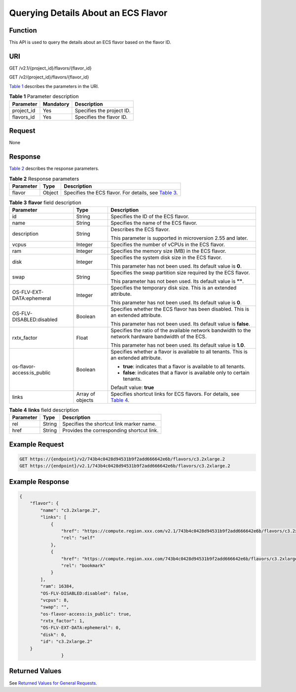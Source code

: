 Querying Details About an ECS Flavor
====================================

Function
--------

This API is used to query the details about an ECS flavor based on the flavor ID.

URI
---

GET /v2.1/{project_id}/flavors/{flavor_id}

GET /v2/{project_id}/flavors/{flavor_id}

`Table 1 <#enustopic0020212659table47154420>`__ describes the parameters in the URI. 

.. _ENUSTOPIC0020212659table47154420:

.. table:: **Table 1** Parameter description

   ========== ========= =========================
   Parameter  Mandatory Description
   ========== ========= =========================
   project_id Yes       Specifies the project ID.
   flavors_id Yes       Specifies the flavor ID.
   ========== ========= =========================

Request
-------

None

Response
--------

`Table 2 <#enustopic0020212659table61695723>`__ describes the response parameters. 

.. _ENUSTOPIC0020212659table61695723:

.. table:: **Table 2** Response parameters

   +-----------+--------+---------------------------------------------------------------------------------------------+
   | Parameter | Type   | Description                                                                                 |
   +===========+========+=============================================================================================+
   | flavor    | Object | Specifies the ECS flavor. For details, see `Table 3 <#enustopic0020212659table20109663>`__. |
   +-----------+--------+---------------------------------------------------------------------------------------------+



.. _ENUSTOPIC0020212659table20109663:

.. table:: **Table 3** **flavor** field description

   +----------------------------+-----------------------+-------------------------------------------------------------------------------------------------------------------+
   | Parameter                  | Type                  | Description                                                                                                       |
   +============================+=======================+===================================================================================================================+
   | id                         | String                | Specifies the ID of the ECS flavor.                                                                               |
   +----------------------------+-----------------------+-------------------------------------------------------------------------------------------------------------------+
   | name                       | String                | Specifies the name of the ECS flavor.                                                                             |
   +----------------------------+-----------------------+-------------------------------------------------------------------------------------------------------------------+
   | description                | String                | Describes the ECS flavor.                                                                                         |
   |                            |                       |                                                                                                                   |
   |                            |                       | This parameter is supported in microversion 2.55 and later.                                                       |
   +----------------------------+-----------------------+-------------------------------------------------------------------------------------------------------------------+
   | vcpus                      | Integer               | Specifies the number of vCPUs in the ECS flavor.                                                                  |
   +----------------------------+-----------------------+-------------------------------------------------------------------------------------------------------------------+
   | ram                        | Integer               | Specifies the memory size (MB) in the ECS flavor.                                                                 |
   +----------------------------+-----------------------+-------------------------------------------------------------------------------------------------------------------+
   | disk                       | Integer               | Specifies the system disk size in the ECS flavor.                                                                 |
   |                            |                       |                                                                                                                   |
   |                            |                       | This parameter has not been used. Its default value is **0**.                                                     |
   +----------------------------+-----------------------+-------------------------------------------------------------------------------------------------------------------+
   | swap                       | String                | Specifies the swap partition size required by the ECS flavor.                                                     |
   |                            |                       |                                                                                                                   |
   |                            |                       | This parameter has not been used. Its default value is **""**.                                                    |
   +----------------------------+-----------------------+-------------------------------------------------------------------------------------------------------------------+
   | OS-FLV-EXT-DATA:ephemeral  | Integer               | Specifies the temporary disk size. This is an extended attribute.                                                 |
   |                            |                       |                                                                                                                   |
   |                            |                       | This parameter has not been used. Its default value is **0**.                                                     |
   +----------------------------+-----------------------+-------------------------------------------------------------------------------------------------------------------+
   | OS-FLV-DISABLED:disabled   | Boolean               | Specifies whether the ECS flavor has been disabled. This is an extended attribute.                                |
   |                            |                       |                                                                                                                   |
   |                            |                       | This parameter has not been used. Its default value is **false**.                                                 |
   +----------------------------+-----------------------+-------------------------------------------------------------------------------------------------------------------+
   | rxtx_factor                | Float                 | Specifies the ratio of the available network bandwidth to the network hardware bandwidth of the ECS.              |
   |                            |                       |                                                                                                                   |
   |                            |                       | This parameter has not been used. Its default value is **1.0**.                                                   |
   +----------------------------+-----------------------+-------------------------------------------------------------------------------------------------------------------+
   | os-flavor-access:is_public | Boolean               | Specifies whether a flavor is available to all tenants. This is an extended attribute.                            |
   |                            |                       |                                                                                                                   |
   |                            |                       | -  **true**: indicates that a flavor is available to all tenants.                                                 |
   |                            |                       | -  **false**: indicates that a flavor is available only to certain tenants.                                       |
   |                            |                       |                                                                                                                   |
   |                            |                       | Default value: **true**                                                                                           |
   +----------------------------+-----------------------+-------------------------------------------------------------------------------------------------------------------+
   | links                      | Array of objects      | Specifies shortcut links for ECS flavors. For details, see `Table 4 <#enustopic0020212659table35514108193545>`__. |
   +----------------------------+-----------------------+-------------------------------------------------------------------------------------------------------------------+



.. _ENUSTOPIC0020212659table35514108193545:

.. table:: **Table 4** **links** field description

   ========= ====== =========================================
   Parameter Type   Description
   ========= ====== =========================================
   rel       String Specifies the shortcut link marker name.
   href      String Provides the corresponding shortcut link.
   ========= ====== =========================================

Example Request
---------------

.. code-block::

   GET https://{endpoint}/v2/743b4c0428d94531b9f2add666642e6b/flavors/c3.2xlarge.2
   GET https://{endpoint}/v2.1/743b4c0428d94531b9f2add666642e6b/flavors/c3.2xlarge.2

Example Response
----------------

.. code-block::

   {
       "flavor": {
           "name": "c3.2xlarge.2",
           "links": [
               {
                   "href": "https://compute.region.xxx.com/v2.1/743b4c0428d94531b9f2add666642e6b/flavors/c3.2xlarge.2",
                   "rel": "self"
               },
               {
                   "href": "https://compute.region.xxx.com/743b4c0428d94531b9f2add666642e6b/flavors/c3.2xlarge.2",
                   "rel": "bookmark"
               }
           ],
           "ram": 16384,
           "OS-FLV-DISABLED:disabled": false,
           "vcpus": 8,
           "swap": "",
           "os-flavor-access:is_public": true,
           "rxtx_factor": 1,
           "OS-FLV-EXT-DATA:ephemeral": 0,
           "disk": 0,
           "id": "c3.2xlarge.2"
       }
                   }

Returned Values
---------------

See `Returned Values for General Requests <../../common_parameters/returned_values_for_general_requests.html>`__.


